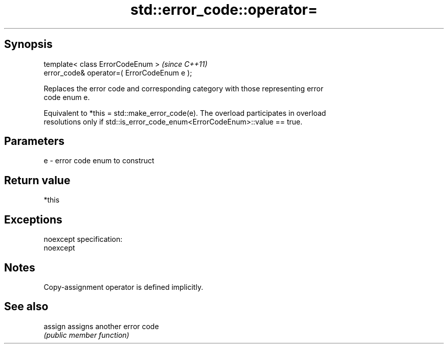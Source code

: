.TH std::error_code::operator= 3 "Jun 28 2014" "2.0 | http://cppreference.com" "C++ Standard Libary"
.SH Synopsis
   template< class ErrorCodeEnum >            \fI(since C++11)\fP
   error_code& operator=( ErrorCodeEnum e );

   Replaces the error code and corresponding category with those representing error
   code enum e.

   Equivalent to *this = std::make_error_code(e). The overload participates in overload
   resolutions only if std::is_error_code_enum<ErrorCodeEnum>::value == true.

.SH Parameters

   e - error code enum to construct

.SH Return value

   *this

.SH Exceptions

   noexcept specification:  
   noexcept
     

.SH Notes

   Copy-assignment operator is defined implicitly.

.SH See also

   assign assigns another error code
          \fI(public member function)\fP 
